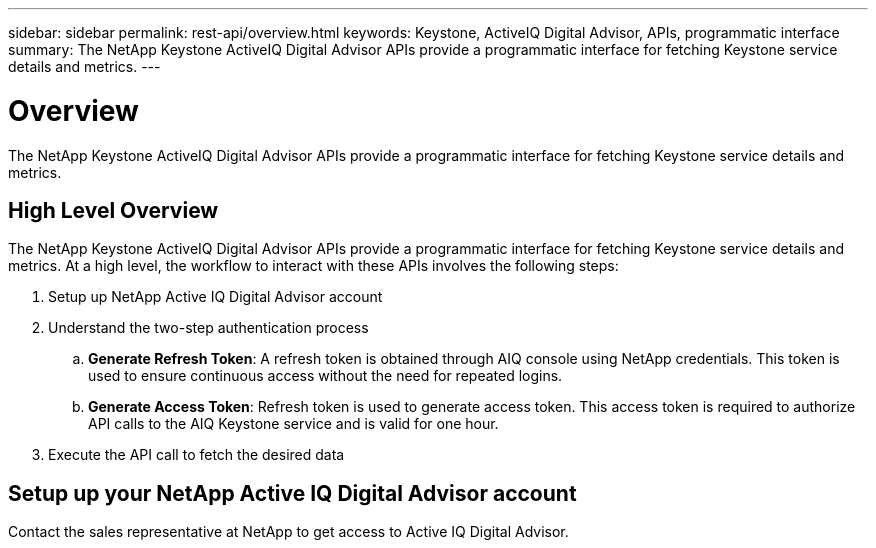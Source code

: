 ---
sidebar: sidebar
permalink: rest-api/overview.html
keywords: Keystone, ActiveIQ Digital Advisor, APIs, programmatic interface 
summary: The NetApp Keystone ActiveIQ Digital Advisor APIs provide a programmatic interface for fetching Keystone service details and metrics.
---

= Overview
:hardbreaks:
:nofooter:
:icons: font
:linkattrs:
:imagesdir: ../media/

[.lead]
The NetApp Keystone ActiveIQ Digital Advisor APIs provide a programmatic interface for fetching Keystone service details and metrics.

== High Level Overview
The NetApp Keystone ActiveIQ Digital Advisor APIs provide a programmatic interface for fetching Keystone service details and metrics. At a high level, the workflow to interact with these APIs involves the following steps:

. Setup up NetApp Active IQ Digital Advisor account
. Understand the two-step authentication process

.. *Generate Refresh Token*: A refresh token is obtained through AIQ console using NetApp credentials. This token is used to ensure continuous access without the need for repeated logins.
.. *Generate Access Token*: Refresh token is used to generate access token. This access token is required to authorize API calls to the AIQ Keystone service and is valid for one hour.
. Execute the API call to fetch the desired data

== Setup up your NetApp Active IQ Digital Advisor account
Contact the sales representative at NetApp to get access to Active IQ Digital Advisor.
